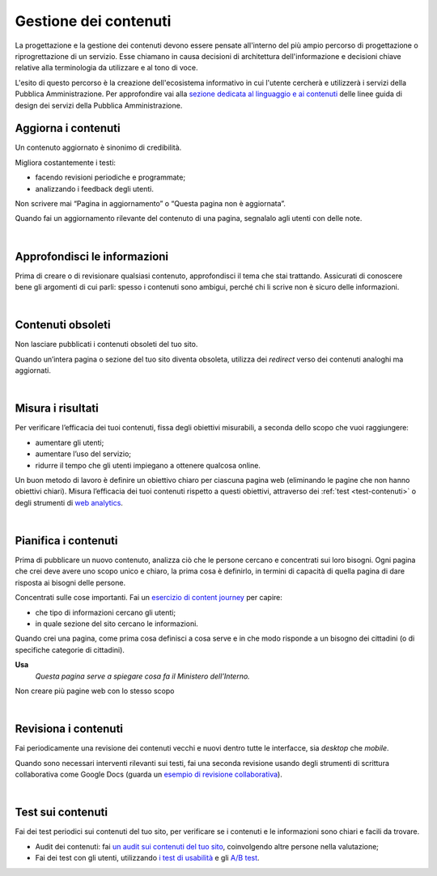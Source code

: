 Gestione dei contenuti
======================

La progettazione e la gestione dei contenuti devono essere pensate all'interno del più ampio percorso di progettazione o riprogrettazione di un servizio. Esse chiamano in causa decisioni di architettura dell'informazione e decisioni chiave relative alla terminologia da utilizzare e al tono di voce.

L'esito di questo percorso è la creazione dell'ecosistema informativo in cui l'utente cercherà e utilizzerà i servizi della Pubblica Amministrazione. Per approfondire vai alla `sezione dedicata al linguaggio e ai contenuti <https://design-italia.readthedocs.io/it/latest/doc/content-design.html>`_ delle linee guida di design dei servizi della Pubblica Amministrazione.


Aggiorna i contenuti
--------------------

Un contenuto aggiornato è sinonimo di credibilità.

Migliora costantemente i testi:

- facendo revisioni periodiche e programmate;

- analizzando i feedback degli utenti.


Non scrivere mai “Pagina in aggiornamento” o “Questa pagina non è aggiornata”.

Quando fai un aggiornamento rilevante del contenuto di una pagina, segnalalo agli utenti con delle note.

|

Approfondisci le informazioni
-----------------------------

Prima di creare o di revisionare qualsiasi contenuto, approfondisci il tema che stai trattando. Assicurati di conoscere bene gli argomenti di cui parli: spesso i contenuti sono ambigui, perché chi li scrive non è sicuro delle informazioni.

|

Contenuti obsoleti
------------------

Non lasciare pubblicati i contenuti obsoleti del tuo sito.

Quando un’intera pagina o sezione del tuo sito diventa obsoleta, utilizza dei *redirect* verso dei contenuti analoghi ma aggiornati. 

|

Misura i risultati
------------------

Per verificare l’efficacia dei tuoi contenuti, fissa degli obiettivi misurabili, a seconda dello scopo che vuoi raggiungere:

- aumentare gli utenti;
- aumentare l’uso del servizio;
- ridurre il tempo che gli utenti impiegano a ottenere qualcosa online. 

Un buon metodo di lavoro è definire un obiettivo chiaro per ciascuna pagina web (eliminando le pagine che non hanno obiettivi chiari). Misura l’efficacia dei tuoi contenuti rispetto a questi obiettivi, attraverso dei :ref:`test <test-contenuti>` o degli strumenti di `web analytics <https://designers.italia.it/kit/analytics/>`_. 

|

Pianifica i contenuti
---------------------

Prima di pubblicare un nuovo contenuto, analizza ciò che le persone cercano e concentrati sui loro bisogni. Ogni pagina che crei deve avere uno scopo unico e chiaro, la prima cosa è definirlo, in termini di capacità di quella pagina di dare risposta ai bisogni delle persone.

Concentrati sulle cose importanti. Fai un `esercizio di content journey <https://docs.google.com/presentation/d/1x5wtOl0D5LZEugRAp7-XwNdcyAV_ScG9O2e9Jy2Pnbg/edit#slide=id.g3aa676022e_0_394>`_ per capire:

- che tipo di informazioni cercano gli utenti;
- in quale sezione del sito cercano le informazioni.

Quando crei una pagina, come prima cosa definisci a cosa serve e in che modo risponde a un bisogno dei cittadini (o di specifiche categorie di cittadini).

**Usa**
   *Questa pagina serve a spiegare cosa fa il Ministero dell’Interno.*

Non creare più pagine web con lo stesso scopo

|

Revisiona i contenuti
---------------------

Fai periodicamente una revisione dei contenuti vecchi e nuovi dentro tutte le interfacce, sia *desktop* che *mobile*.

Quando sono necessari interventi rilevanti sui testi, fai una seconda revisione usando degli strumenti di scrittura collaborativa come Google Docs (guarda un `esempio di revisione collaborativa <https://docs.google.com/document/d/1nkfs_xaMZdn2Q6ohSWYbFP7bvLnmKO75hyqO3ws38Fc/edit?usp=sharing>`_).

|

.. _test-contenuti:

Test sui contenuti
------------------

Fai dei test periodici sui contenuti del tuo sito, per verificare se i contenuti e le informazioni sono chiari e facili da trovare.

- Audit dei contenuti: fai `un audit sui contenuti del tuo sito <https://docs.google.com/spreadsheets/u/1/d/1tmVB0unvsZ5wViYFtyaf95t69Pt4a5JAIFmGdjJjdwI/edit?usp=sharing>`_, coinvolgendo altre persone nella valutazione;
- Fai dei test con gli utenti, utilizzando `i test di usabilità <https://designers.italia.it/kit/usability-test/>`_ e gli `A/B test <https://medium.com/designers-italia/la-b-testing-a-supporto-della-user-experience-aec73bc0fbb>`_.
